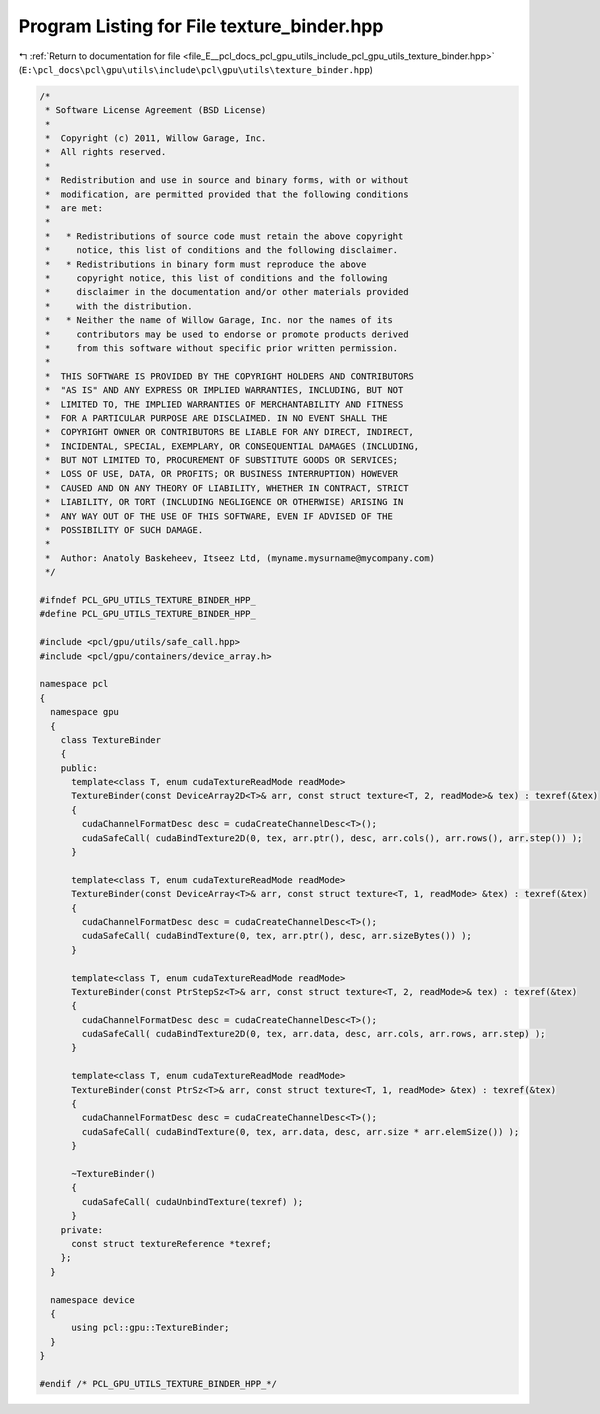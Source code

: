 
.. _program_listing_file_E__pcl_docs_pcl_gpu_utils_include_pcl_gpu_utils_texture_binder.hpp:

Program Listing for File texture_binder.hpp
===========================================

|exhale_lsh| :ref:`Return to documentation for file <file_E__pcl_docs_pcl_gpu_utils_include_pcl_gpu_utils_texture_binder.hpp>` (``E:\pcl_docs\pcl\gpu\utils\include\pcl\gpu\utils\texture_binder.hpp``)

.. |exhale_lsh| unicode:: U+021B0 .. UPWARDS ARROW WITH TIP LEFTWARDS

.. code-block:: cpp

   /*
    * Software License Agreement (BSD License)
    *
    *  Copyright (c) 2011, Willow Garage, Inc.
    *  All rights reserved.
    *
    *  Redistribution and use in source and binary forms, with or without
    *  modification, are permitted provided that the following conditions
    *  are met:
    *
    *   * Redistributions of source code must retain the above copyright
    *     notice, this list of conditions and the following disclaimer.
    *   * Redistributions in binary form must reproduce the above
    *     copyright notice, this list of conditions and the following
    *     disclaimer in the documentation and/or other materials provided
    *     with the distribution.
    *   * Neither the name of Willow Garage, Inc. nor the names of its
    *     contributors may be used to endorse or promote products derived
    *     from this software without specific prior written permission.
    *
    *  THIS SOFTWARE IS PROVIDED BY THE COPYRIGHT HOLDERS AND CONTRIBUTORS
    *  "AS IS" AND ANY EXPRESS OR IMPLIED WARRANTIES, INCLUDING, BUT NOT
    *  LIMITED TO, THE IMPLIED WARRANTIES OF MERCHANTABILITY AND FITNESS
    *  FOR A PARTICULAR PURPOSE ARE DISCLAIMED. IN NO EVENT SHALL THE
    *  COPYRIGHT OWNER OR CONTRIBUTORS BE LIABLE FOR ANY DIRECT, INDIRECT,
    *  INCIDENTAL, SPECIAL, EXEMPLARY, OR CONSEQUENTIAL DAMAGES (INCLUDING,
    *  BUT NOT LIMITED TO, PROCUREMENT OF SUBSTITUTE GOODS OR SERVICES;
    *  LOSS OF USE, DATA, OR PROFITS; OR BUSINESS INTERRUPTION) HOWEVER
    *  CAUSED AND ON ANY THEORY OF LIABILITY, WHETHER IN CONTRACT, STRICT
    *  LIABILITY, OR TORT (INCLUDING NEGLIGENCE OR OTHERWISE) ARISING IN
    *  ANY WAY OUT OF THE USE OF THIS SOFTWARE, EVEN IF ADVISED OF THE
    *  POSSIBILITY OF SUCH DAMAGE.
    *
    *  Author: Anatoly Baskeheev, Itseez Ltd, (myname.mysurname@mycompany.com)
    */
   
   #ifndef PCL_GPU_UTILS_TEXTURE_BINDER_HPP_
   #define PCL_GPU_UTILS_TEXTURE_BINDER_HPP_
   
   #include <pcl/gpu/utils/safe_call.hpp>
   #include <pcl/gpu/containers/device_array.h>
   
   namespace pcl
   {
     namespace gpu
     {
       class TextureBinder
       {
       public:        
         template<class T, enum cudaTextureReadMode readMode>
         TextureBinder(const DeviceArray2D<T>& arr, const struct texture<T, 2, readMode>& tex) : texref(&tex)
         {
           cudaChannelFormatDesc desc = cudaCreateChannelDesc<T>();  
           cudaSafeCall( cudaBindTexture2D(0, tex, arr.ptr(), desc, arr.cols(), arr.rows(), arr.step()) );        
         }
   
         template<class T, enum cudaTextureReadMode readMode>
         TextureBinder(const DeviceArray<T>& arr, const struct texture<T, 1, readMode> &tex) : texref(&tex)
         {
           cudaChannelFormatDesc desc = cudaCreateChannelDesc<T>();  
           cudaSafeCall( cudaBindTexture(0, tex, arr.ptr(), desc, arr.sizeBytes()) );
         }
   
         template<class T, enum cudaTextureReadMode readMode>
         TextureBinder(const PtrStepSz<T>& arr, const struct texture<T, 2, readMode>& tex) : texref(&tex)
         {
           cudaChannelFormatDesc desc = cudaCreateChannelDesc<T>();  
           cudaSafeCall( cudaBindTexture2D(0, tex, arr.data, desc, arr.cols, arr.rows, arr.step) );        
         }
   
         template<class T, enum cudaTextureReadMode readMode>
         TextureBinder(const PtrSz<T>& arr, const struct texture<T, 1, readMode> &tex) : texref(&tex)
         {
           cudaChannelFormatDesc desc = cudaCreateChannelDesc<T>();  
           cudaSafeCall( cudaBindTexture(0, tex, arr.data, desc, arr.size * arr.elemSize()) );
         }
   
         ~TextureBinder()
         {
           cudaSafeCall( cudaUnbindTexture(texref) );
         }
       private:
         const struct textureReference *texref;    
       };
     }
   
     namespace device
     {
         using pcl::gpu::TextureBinder;
     }
   }
   
   #endif /* PCL_GPU_UTILS_TEXTURE_BINDER_HPP_*/
